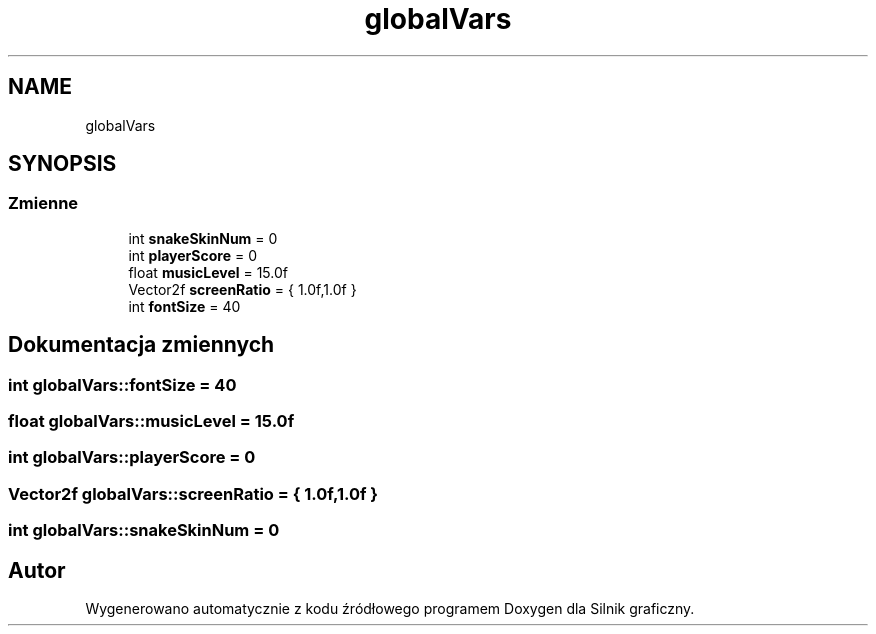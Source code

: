 .TH "globalVars" 3 "So, 27 lis 2021" "Silnik graficzny" \" -*- nroff -*-
.ad l
.nh
.SH NAME
globalVars
.SH SYNOPSIS
.br
.PP
.SS "Zmienne"

.in +1c
.ti -1c
.RI "int \fBsnakeSkinNum\fP = 0"
.br
.ti -1c
.RI "int \fBplayerScore\fP = 0"
.br
.ti -1c
.RI "float \fBmusicLevel\fP = 15\&.0f"
.br
.ti -1c
.RI "Vector2f \fBscreenRatio\fP = { 1\&.0f,1\&.0f }"
.br
.ti -1c
.RI "int \fBfontSize\fP = 40"
.br
.in -1c
.SH "Dokumentacja zmiennych"
.PP 
.SS "int globalVars::fontSize = 40"

.SS "float globalVars::musicLevel = 15\&.0f"

.SS "int globalVars::playerScore = 0"

.SS "Vector2f globalVars::screenRatio = { 1\&.0f,1\&.0f }"

.SS "int globalVars::snakeSkinNum = 0"

.SH "Autor"
.PP 
Wygenerowano automatycznie z kodu źródłowego programem Doxygen dla Silnik graficzny\&.
